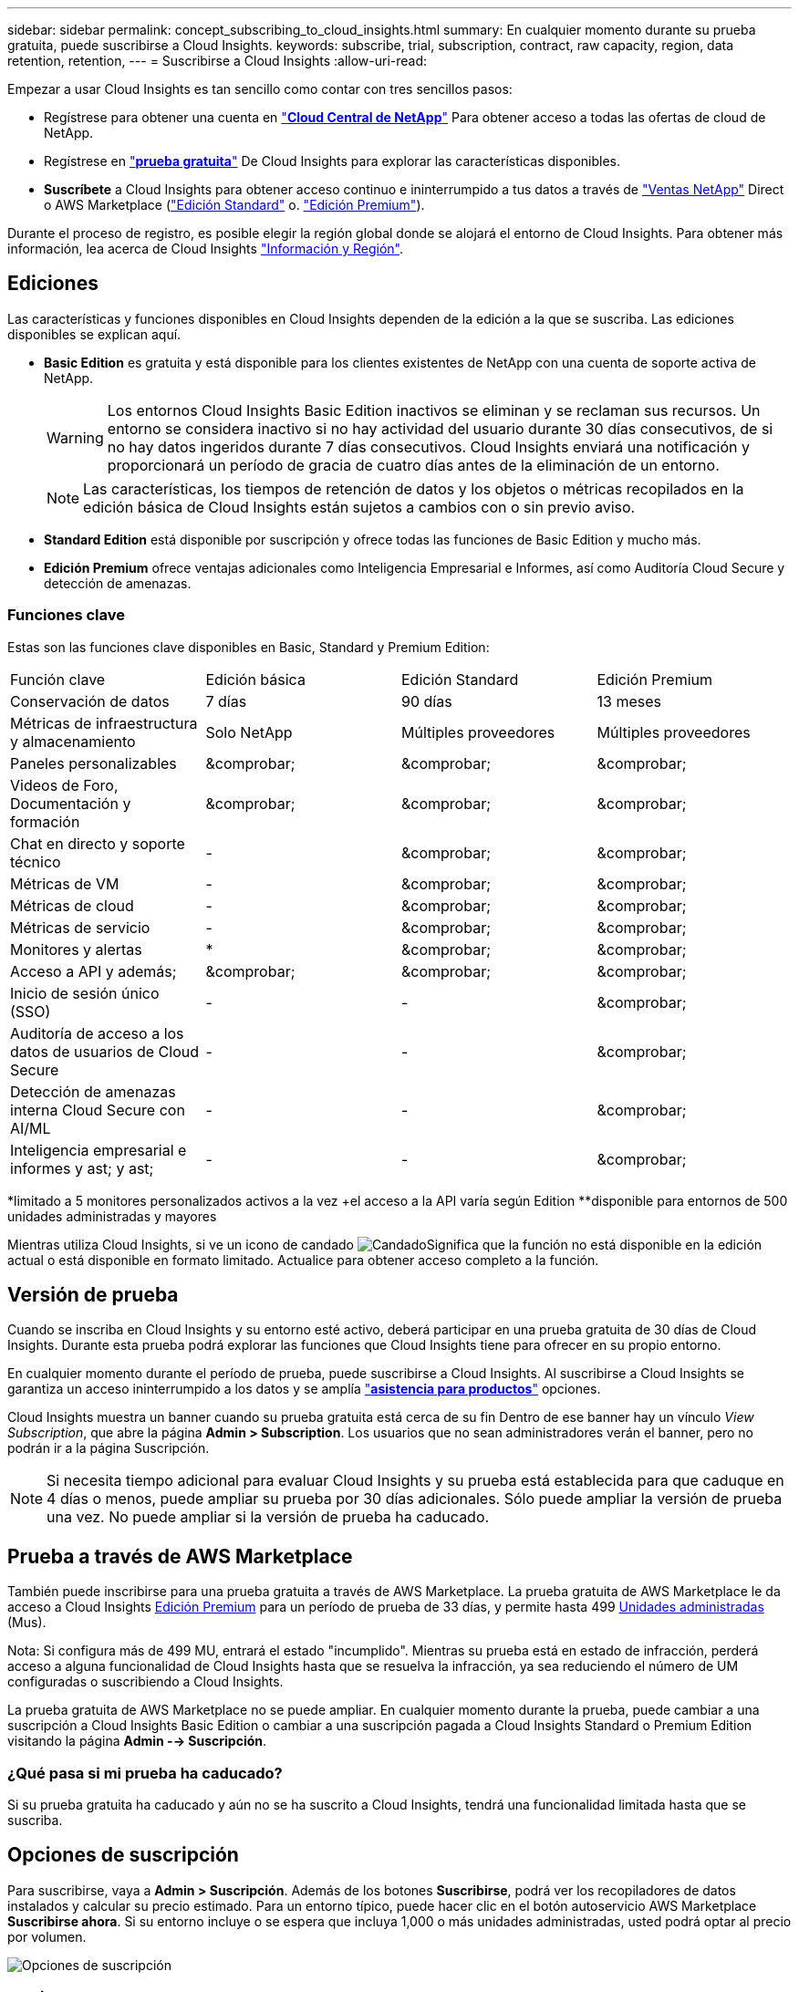---
sidebar: sidebar 
permalink: concept_subscribing_to_cloud_insights.html 
summary: En cualquier momento durante su prueba gratuita, puede suscribirse a Cloud Insights. 
keywords: subscribe, trial, subscription, contract, raw capacity, region, data retention, retention, 
---
= Suscribirse a Cloud Insights
:allow-uri-read: 


Empezar a usar Cloud Insights es tan sencillo como contar con tres sencillos pasos:

* Regístrese para obtener una cuenta en link:https://cloud.netapp.com/["*Cloud Central de NetApp*"] Para obtener acceso a todas las ofertas de cloud de NetApp.
* Regístrese en link:https://cloud.netapp.com/cloud-insights["*prueba gratuita*"] De Cloud Insights para explorar las características disponibles.
* *Suscríbete* a Cloud Insights para obtener acceso continuo e ininterrumpido a tus datos a través de link:https://www.netapp.com/us/forms/sales-inquiry/cloud-insights-sales-inquiries.aspx["Ventas NetApp"] Direct o AWS Marketplace (link:https://aws.amazon.com/marketplace/pp/B07HM8QQGY["Edición Standard"] o. link:https://aws.amazon.com/marketplace/pp/prodview-pbc3h2mkgaqxe["Edición Premium"]).


Durante el proceso de registro, es posible elegir la región global donde se alojará el entorno de Cloud Insights. Para obtener más información, lea acerca de Cloud Insights link:security_information_and_region.html["Información y Región"].



== Ediciones

Las características y funciones disponibles en Cloud Insights dependen de la edición a la que se suscriba. Las ediciones disponibles se explican aquí.

* *Basic Edition* es gratuita y está disponible para los clientes existentes de NetApp con una cuenta de soporte activa de NetApp.
+

WARNING: Los entornos Cloud Insights Basic Edition inactivos se eliminan y se reclaman sus recursos. Un entorno se considera inactivo si no hay actividad del usuario durante 30 días consecutivos, de si no hay datos ingeridos durante 7 días consecutivos. Cloud Insights enviará una notificación y proporcionará un período de gracia de cuatro días antes de la eliminación de un entorno.

+

NOTE: Las características, los tiempos de retención de datos y los objetos o métricas recopilados en la edición básica de Cloud Insights están sujetos a cambios con o sin previo aviso.

* *Standard Edition* está disponible por suscripción y ofrece todas las funciones de Basic Edition y mucho más.
* *Edición Premium* ofrece ventajas adicionales como Inteligencia Empresarial e Informes, así como Auditoría Cloud Secure y detección de amenazas.




=== Funciones clave

Estas son las funciones clave disponibles en Basic, Standard y Premium Edition:

[cols=".<,.^,.^,.^"]
|===


| Función clave | Edición básica | Edición Standard | Edición Premium 


| Conservación de datos | 7 días | 90 días | 13 meses 


| Métricas de infraestructura y almacenamiento | Solo NetApp | Múltiples proveedores | Múltiples proveedores 


| Paneles personalizables | &comprobar; | &comprobar; | &comprobar; 


| Videos de Foro, Documentación y formación | &comprobar; | &comprobar; | &comprobar; 


| Chat en directo y soporte técnico | - | &comprobar; | &comprobar; 


| Métricas de VM | - | &comprobar; | &comprobar; 


| Métricas de cloud | - | &comprobar; | &comprobar; 


| Métricas de servicio | - | &comprobar; | &comprobar; 


| Monitores y alertas | &ast; | &comprobar; | &comprobar; 


| Acceso a API y además; | &comprobar; | &comprobar; | &comprobar; 


| Inicio de sesión único (SSO) | - | - | &comprobar; 


| Auditoría de acceso a los datos de usuarios de Cloud Secure | - | - | &comprobar; 


| Detección de amenazas interna Cloud Secure con AI/ML | - | - | &comprobar; 


| Inteligencia empresarial e informes y ast; y ast; | - | - | &comprobar; 
|===
&ast;limitado a 5 monitores personalizados activos a la vez &plus;el acceso a la API varía según Edition &ast;&ast;disponible para entornos de 500 unidades administradas y mayores

Mientras utiliza Cloud Insights, si ve un icono de candado image:padlock.png["Candado"]Significa que la función no está disponible en la edición actual o está disponible en formato limitado. Actualice para obtener acceso completo a la función.



== Versión de prueba

Cuando se inscriba en Cloud Insights y su entorno esté activo, deberá participar en una prueba gratuita de 30 días de Cloud Insights. Durante esta prueba podrá explorar las funciones que Cloud Insights tiene para ofrecer en su propio entorno.

En cualquier momento durante el período de prueba, puede suscribirse a Cloud Insights. Al suscribirse a Cloud Insights se garantiza un acceso ininterrumpido a los datos y se amplía link:https://docs.netapp.com/us-en/cloudinsights/concept_requesting_support.html["*asistencia para productos*"] opciones.

Cloud Insights muestra un banner cuando su prueba gratuita está cerca de su fin Dentro de ese banner hay un vínculo _View Subscription_, que abre la página *Admin > Subscription*. Los usuarios que no sean administradores verán el banner, pero no podrán ir a la página Suscripción.


NOTE: Si necesita tiempo adicional para evaluar Cloud Insights y su prueba está establecida para que caduque en 4 días o menos, puede ampliar su prueba por 30 días adicionales. Sólo puede ampliar la versión de prueba una vez. No puede ampliar si la versión de prueba ha caducado.



== Prueba a través de AWS Marketplace

También puede inscribirse para una prueba gratuita a través de AWS Marketplace. La prueba gratuita de AWS Marketplace le da acceso a Cloud Insights <<editions,Edición Premium>> para un período de prueba de 33 días, y permite hasta 499 <<pricing,Unidades administradas>> (Mus).

Nota: Si configura más de 499 MU, entrará el estado "incumplido". Mientras su prueba está en estado de infracción, perderá acceso a alguna funcionalidad de Cloud Insights hasta que se resuelva la infracción, ya sea reduciendo el número de UM configuradas o suscribiendo a Cloud Insights.

La prueba gratuita de AWS Marketplace no se puede ampliar. En cualquier momento durante la prueba, puede cambiar a una suscripción a Cloud Insights Basic Edition o cambiar a una suscripción pagada a Cloud Insights Standard o Premium Edition visitando la página *Admin --> Suscripción*.



=== ¿Qué pasa si mi prueba ha caducado?

Si su prueba gratuita ha caducado y aún no se ha suscrito a Cloud Insights, tendrá una funcionalidad limitada hasta que se suscriba.



== Opciones de suscripción

Para suscribirse, vaya a *Admin > Suscripción*. Además de los botones *Suscribirse*, podrá ver los recopiladores de datos instalados y calcular su precio estimado. Para un entorno típico, puede hacer clic en el botón autoservicio AWS Marketplace *Suscribirse ahora*. Si su entorno incluye o se espera que incluya 1,000 o más unidades administradas, usted podrá optar al precio por volumen.

image:SubscriptionCompareTable-2.png["Opciones de suscripción"]



=== precios

El precio de Cloud Insights es por *Unidad gestionada*. El uso de las unidades administradas se calcula en función del número de *hosts o máquinas virtuales* y de la cantidad de *capacidad sin formato* que se administra en el entorno de la infraestructura.

* 1 unidad gestionada = 2 hosts (cualquier máquina virtual o física)
* 1 Unidad administrada = 4 TIB de capacidad sin formato de discos físicos o virtuales


Tenga en cuenta que los siguientes recopiladores de datos se miden en un TIB sin procesar diferente a la tasa de unidades administradas. Cada 40 TIB de capacidad sin formato en estos recopiladores de datos se carga como 1 Unidad administrada (MU):

* EMC ECS de Dell
* Plataforma de contenidos Hitachi
* IBM Cleversafe
* StorageGRID de NetApp


Si su entorno incluye o se espera que incluya 1,000 o más unidades gestionadas, podrá optar a *precios por volumen* y se le pedirá que se contacte con el departamento de ventas de NetApp para suscribirse. Consulte <<how-do-i-subscribe,a continuación>> para obtener más detalles.



=== Calcule su coste de suscripción

La calculadora de suscripciones le proporciona un costo Cloud Insights mensual estimado por precio de lista en función del número de hosts y la cantidad de capacidad sin formato que notifican los recopiladores de datos. Los valores actuales se rellenan automáticamente en los campos _hosts_ y _Capacity_ sin formato. Puede introducir diferentes valores para ayudarle a planificar un crecimiento futuro estimado.

El coste estimado del precio de venta cambiará en función de la duración de su suscripción.


NOTE: La calculadora es sólo para la estimación. El precio exacto se establecerá al suscribirse.



== ¿Cómo puedo suscribirme?

Si el número de unidades gestionadas es inferior a 1,000, puede suscribirse a través de las ventas de NetApp o. <<self-subscribe-via-aws-marketplace,suscripción automática>> A través de AWS Marketplace.



=== Suscríbase a través de Sales direct de NetApp

Si el número de unidades administradas esperado es 1,000 o superior, haga clic en link:https://www.netapp.com/us/forms/sales-inquiry/cloud-insights-sales-inquiries.aspx["*Póngase en contacto con Ventas*"] Botón para suscribirse a través del equipo de ventas de NetApp.

Debe indicar su *número de serie* de Cloud Insights a su representante de ventas de NetApp para que pueda aplicar su suscripción de pago a su entorno de Cloud Insights. El número de serie identifica de forma exclusiva el entorno de prueba de Cloud Insights y puede encontrarse en la página *Administración > Suscripción*.



=== Suscríbase a través de AWS Marketplace


NOTE: Debe ser propietario o administrador de una cuenta para poder aplicar una suscripción a AWS Marketplace a su cuenta de prueba de Cloud Insights existente. Además, debe tener una cuenta de Amazon Web Services (AWS).

Al hacer clic en el botón *Suscribirse ahora* se abre el AWS link:https://aws.amazon.com/marketplace/pp/B07HM8QQGY["Cloud Insights"] página de suscripción, donde puede completar su suscripción. Tenga en cuenta que los valores introducidos en la calculadora no se rellenan en la página de suscripción de AWS; deberá introducir el número total de unidades administradas en esta página.

Después de haber introducido el recuento total de unidades administradas y haber elegido el plazo de suscripción de 12 o 36 meses, haga clic en *Configurar su cuenta* para finalizar el proceso de suscripción.

Una vez finalizado el proceso de suscripción a AWS, volverá a su entorno de Cloud Insights. O bien, si el entorno ya no está activo (por ejemplo, ha cerrado sesión), se le llevará a la página de inicio de sesión de Cloud Central. Cuando inicie sesión en Cloud Insights de nuevo, su suscripción estará activa.


NOTE: Después de hacer clic en *Configurar su cuenta* en la página AWS Marketplace, deberá completar el proceso de suscripción a AWS en un plazo de una hora. Si no lo completa en una hora, tendrá que hacer clic en *Configurar su cuenta* de nuevo para completar el proceso.

Si hay un problema y el proceso de suscripción no se completa correctamente, seguirá viendo el banner "Versión de prueba" cuando inicie sesión en su entorno. En este caso, puede ir a *Admin > Suscripción* y repetir el proceso de suscripción.



== Consulte el estado de su suscripción

Una vez activa la suscripción, puede ver el estado de su suscripción y el uso de la unidad gestionada desde la página *Admin > Subscription*.

image:Subscription_Status_Usage.png["Visualización del ststus de suscripción"]

La ficha Detalles de la suscripción muestra lo siguiente:

* Suscripción actual o edición activa
* Detalles sobre su suscripción
* Vínculos para modificar su suscripción o calcular los cambios de costes




== Consulte la Gestión de uso

La ficha Administración de uso muestra una descripción general del uso de unidades administradas, así como una lista de recopiladores de datos instalados en su entorno y el desglose de unidades administradas para cada una de ellas.


NOTE: El recuento de unidades administradas sin formato refleja una suma de la capacidad bruta total del entorno y se redondea a la unidad administrada más cercana.


NOTE: La suma de unidades administradas puede diferir ligeramente del recuento de recopiladores de datos de la sección de resumen. Esto se debe a que los recuentos de unidades administradas se redondean a la unidad administrada más cercana. La suma de estos números en la lista de recopiladores de datos puede ser ligeramente superior al total de unidades administradas en la sección de estado. La sección de resumen refleja el recuento real de unidades administradas para su suscripción.

En el caso de que su uso se aproxime o supere la cantidad suscrita, puede eliminar recopiladores de datos en esta lista haciendo clic en el menú "tres puntos" y seleccionando _Delete_.



=== ¿Qué sucede si supero mi uso suscrito?

Las advertencias se muestran cuando el uso de la unidad gestionada supera el 80%, el 90% y el 100% de la cantidad total suscrita:

|===


| *Cuando el uso supera:* | * Esto sucede / acción recomendada:* 


| *80%* | Se muestra un banner informativo. No es necesario realizar ninguna acción. 


| *90%* | Se muestra un banner de advertencia. Puede que desee aumentar el número de unidades gestionadas suscritas. 


| *100%* | Aparecerá un mensaje de error y tendrá una funcionalidad limitada hasta que realice una de las siguientes acciones: * Modifique su suscripción para aumentar el recuento de unidades gestionadas suscritas * Eliminar recopiladores de datos de modo que su uso de unidades administradas esté en o por debajo de la cantidad suscrita 
|===


== Suscríbase directamente y evite la prueba

También puede suscribirse a Cloud Insights directamente desde el link:https://aws.amazon.com/marketplace/pp/B07HM8QQGY["Mercado AWS"], sin crear primero un entorno de prueba. Una vez finalizada la suscripción y configurada su entorno, se suscribirá inmediatamente.



== Adición de un ID de derecho

Si tiene un producto de NetApp válido que se incluye con Cloud Insights, puede añadir ese número de serie a su suscripción a Cloud Insights existente. Por ejemplo, si ha adquirido NetApp Astra Control Center, puede utilizar el número de serie de licencia de Astra Control Center para identificar la suscripción en Cloud Insights. Cloud Insights hace referencia a esto un _ID de derecho_.

Para agregar un ID de derecho a su suscripción a Cloud Insights, en la página *Administración > Suscripción*, haga clic en _+ID de derecho_.

image:Subscription_AddEntitlementID.png["Agregue un ID de derecho a su suscripción"]
